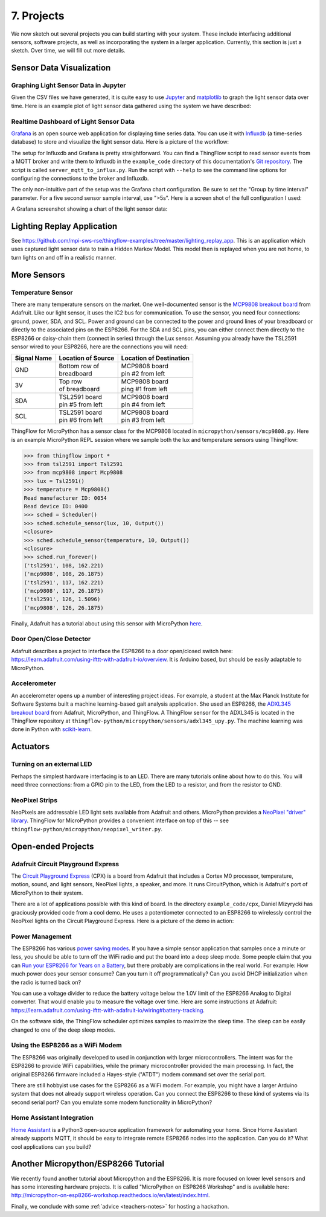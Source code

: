 .. _projects:

7. Projects
===========
We now sketch out several projects you can build starting with your system.
These include interfacing additional sensors, software projects,
as well as incorporating the system in a larger application. Currently, this
section is just a sketch. Over time, we will fill out more details.

Sensor Data Visualization
-------------------------
Graphing Light Sensor Data in Jupyter
~~~~~~~~~~~~~~~~~~~~~~~~~~~~~~~~~~~~~
Given the CSV files we have generated, it is quite easy to use
`Jupyter <http://jupyter.org>`__ and
`matplotlib <http://matplotlib.org>`__
to graph the light sensor data over time. Here is an example plot of light
sensor data gathered using the system we have described:

.. image:: _static/lighting-app-front-room.png

Realtime Dashboard of Light Sensor Data
~~~~~~~~~~~~~~~~~~~~~~~~~~~~~~~~~~~~~~~
`Grafana <https://docs.grafana.org>`_ is an open source web application for
displaying time series data. You can use it with `Influxdb <https://docs.influxdata.com/influxdb>`_
(a time-series database) to store and visualize the light sensor data. Here is a
picture of the workflow:

.. image:: _static/grafana-workflow.png

The setup for Influxdb and Grafana is pretty straightforward. You can find a
ThingFlow script to read sensor events from a MQTT broker and write them to
Influxdb in the ``example_code`` directory of this documentation's
`Git repository <https://github.com/jfischer/micropython-iot-hackathon>`_.
The script is called ``server_mqtt_to_influx.py``. Run the script with
``--help`` to see the command line options for configuring the connections
to the broker and Influxdb.

The only non-intuitive part of the setup was the Grafana chart configuration.
Be sure to set the "Group by time interval" parameter. For a five second sensor
sample interval, use ">5s". Here is a screen shot of the full configuration
I used:

.. image:: _static/grafana-config.png

A Grafana screenshot showing a chart of the light sensor data:

.. image:: _static/grafana-chart.png

Lighting Replay Application
---------------------------
See https://github.com/mpi-sws-rse/thingflow-examples/tree/master/lighting_replay_app.
This is an application which uses captured light sensor data to train a
Hidden Markov Model. This model then is replayed when you are not home, to turn
lights on and off in a realistic manner.

More Sensors
------------
Temperature Sensor
~~~~~~~~~~~~~~~~~~
There are many temperature sensors on the market. One well-documented sensor
is the `MCP9808 breakout board <https://www.adafruit.com/products/1782>`__ from
Adafruit. Like our light sensor, it uses the IC2 bus for communication. To
use the sensor, you need four connections: ground, power, SDA, and SCL. Power
and ground can be connected to the power and ground lines of your breadboard
or directly to the associated pins on the ESP8266. For the SDA and SCL pins,
you can either connect them directly to the ESP8266 or daisy-chain them
(connect in series) through
the Lux sensor. Assuming you already have the TSL2591 sensor wired to your
ESP8266, here are the connections you will need:

+-------------+---------------------------+--------------------------+
| Signal Name | Location of Source        | Location of Destination  |
|             |                           |                          |
+=============+===========================+==========================+
| GND         | | Bottom row of           | | MCP9808 board          |
|             | | breadboard              | | pin #2 from left       |
+-------------+---------------------------+--------------------------+
| 3V          | | Top row                 | | MCP9808 board          |
|             | | of breadboard           | | ping #1 from left      |
+-------------+---------------------------+--------------------------+
| SDA         | | TSL2591 board           | | MCP9808 board          |
|             | | pin #5 from left        | | pin #4 from left       |
+-------------+---------------------------+--------------------------+
| SCL         | | TSL2591 board           | | MCP9808 board          |
|             | | pin #6 from left        | | pin #3 from left       |
+-------------+---------------------------+--------------------------+

ThingFlow for MicroPython has a sensor class for the MCP9808 located
in ``micropython/sensors/mcp9808.py``. Here is an example MicroPython
REPL session where we sample both the lux and temperature sensors using
ThingFlow:

.. code-block:: python

    >>> from thingflow import *
    >>> from tsl2591 import Tsl2591
    >>> from mcp9808 import Mcp9808
    >>> lux = Tsl2591()
    >>> temperature = Mcp9808()
    Read manufacturer ID: 0054
    Read device ID: 0400
    >>> sched = Scheduler()
    >>> sched.schedule_sensor(lux, 10, Output())
    <closure>
    >>> sched.schedule_sensor(temperature, 10, Output())
    <closure>
    >>> sched.run_forever()
    ('tsl2591', 108, 162.221)
    ('mcp9808', 108, 26.1875)
    ('tsl2591', 117, 162.221)
    ('mcp9808', 117, 26.1875)
    ('tsl2591', 126, 1.5096)
    ('mcp9808', 126, 26.1875)

Finally, Adafruit has a tutorial about using this sensor with MicroPython
`here <https://learn.adafruit.com/micropython-hardware-i2c-devices>`__.

    
Door Open/Close Detector
~~~~~~~~~~~~~~~~~~~~~~~~
Adafruit describes a project to interface the ESP8266 to a door open/closed
switch here: https://learn.adafruit.com/using-ifttt-with-adafruit-io/overview.
It is Arduino based, but should be easily adaptable to MicroPython.

Accelerometer
~~~~~~~~~~~~~
An accelerometer opens up a number of interesting project ideas. For example, a
student at the Max Planck Institute for Software Systems built a machine
learning-based gait analysis application. She used an ESP8266,
the `ADXL345 breakout board <https://www.adafruit.com/product/1231>`__ from
Adafruit,
MicroPython, and ThingFlow. A ThingFlow sensor for the ADXL345 is located
in the ThingFlow repository at ``thingflow-python/micropython/sensors/adxl345_upy.py``.
The machine learning was done in Python with
`scikit-learn <http://scikit-learn.org>`__.

Actuators
---------
Turning on an external LED
~~~~~~~~~~~~~~~~~~~~~~~~~~
Perhaps the simplest hardware interfacing is to an LED. There are many tutorials
online about how to do this. You will need three connections: from a GPIO pin
to the LED, from the LED to a resistor, and from the resistor to GND.

NeoPixel Strips
~~~~~~~~~~~~~~~
NeoPixels are addressable LED light sets available from Adafruit and others.
MicroPython provides a
`NeoPixel "driver" library <https://docs.micropython.org/en/latest/esp8266/esp8266/quickref.html#neopixel-driver>`__.
ThingFlow for MicroPython provides a convenient interface on top of this -- see
``thingflow-python/micropython/neopixel_writer.py``.

Open-ended Projects
-------------------
Adafruit Circuit Playground Express
~~~~~~~~~~~~~~~~~~~~~~~~~~~~~~~~~~~
The
`Circuit Playground Express <https://www.adafruit.com/product/3333>`__
(CPX) is a board from Adafruit
that includes a Cortex M0 processor, temperature, motion, sound, and light sensors,
NeoPixel lights, a speaker, and more. It runs CircuitPython, which is Adafruit's
port of MicroPython to their system.

There are a lot of applications possible with this kind of board. In the
directory ``example_code/cpx``, Daniel Mizyrycki has graciously provided
code from a cool demo. He uses a potentiometer connected to an ESP8266
to wirelessly control the NeoPixel lights on the Circuit Playground Express.
Here is a picture of the demo in action:

.. image:: _static/cpx-demo.jpg
	   
Power Management
~~~~~~~~~~~~~~~~
The ESP8266 has various `power saving modes <http://bbs.espressif.com/viewtopic.php?t=133>`__.
If you have a simple sensor application that samples once a minute or less,
you should be able to turn off the WiFi radio and put the board into a
deep sleep mode. Some people claim that you can
`Run your ESP8266 for Years on a Battery <https://openhomeautomation.net/esp8266-battery/>`__,
but there probably are complications in the real world. For example:
How much power does your sensor consume? Can you turn it off programmatically?
Can you avoid DHCP initialization when the radio is turned back on?

You can use a voltage divider to reduce the battery voltage below the 1.0V
limit of the ESP8266 Analog to Digital converter. That would enable you to measure
the voltage over time. Here are some instructions at Adafruit:
https://learn.adafruit.com/using-ifttt-with-adafruit-io/wiring#battery-tracking.

On the software side, the ThingFlow scheduler optimizes samples to maximize the
sleep time. The sleep can be easily changed to one of the deep sleep modes.

Using the ESP8266 as a WiFi Modem
~~~~~~~~~~~~~~~~~~~~~~~~~~~~~~~~~
The ESP8266 was originally developed to used in conjunction with larger
microcontrollers. The intent was for the ESP8266 to provide WiFi capabilities,
while the primary microcontroller provided the main processing. In fact,
the original ESP8266 firmware included a Hayes-style ("ATDT") modem command
set over the serial port.

There are still hobbyist use cases for the ESP8266 as a WiFi modem. For example,
you might have a larger Arduino system that does not already support wireless
operation. Can you connect the ESP8266 to these kind of systems via its second
serial port? Can you emulate some modem functionality in MicroPython?

Home Assistant Integration
~~~~~~~~~~~~~~~~~~~~~~~~~~
`Home Assistant <https://home-assistant.io/>`__ is a Python3 open-source
application framework for automating your home. Since Home Assistant
already supports MQTT, it should be easy to integrate remote ESP8266
nodes into the application. Can you do it? What cool applications can
you build?


Another Micropython/ESP8266 Tutorial
------------------------------------
We recently found another tutorial about Micropython and the ESP8266.
It is more focused on lower level sensors and has some interesting
hardware projects. It is called "MicroPython on ESP8266 Workshop" and
is available here: http://micropython-on-esp8266-workshop.readthedocs.io/en/latest/index.html.

Finally, we conclude with some :ref:`advice <teachers-notes>` for hosting a
hackathon.

